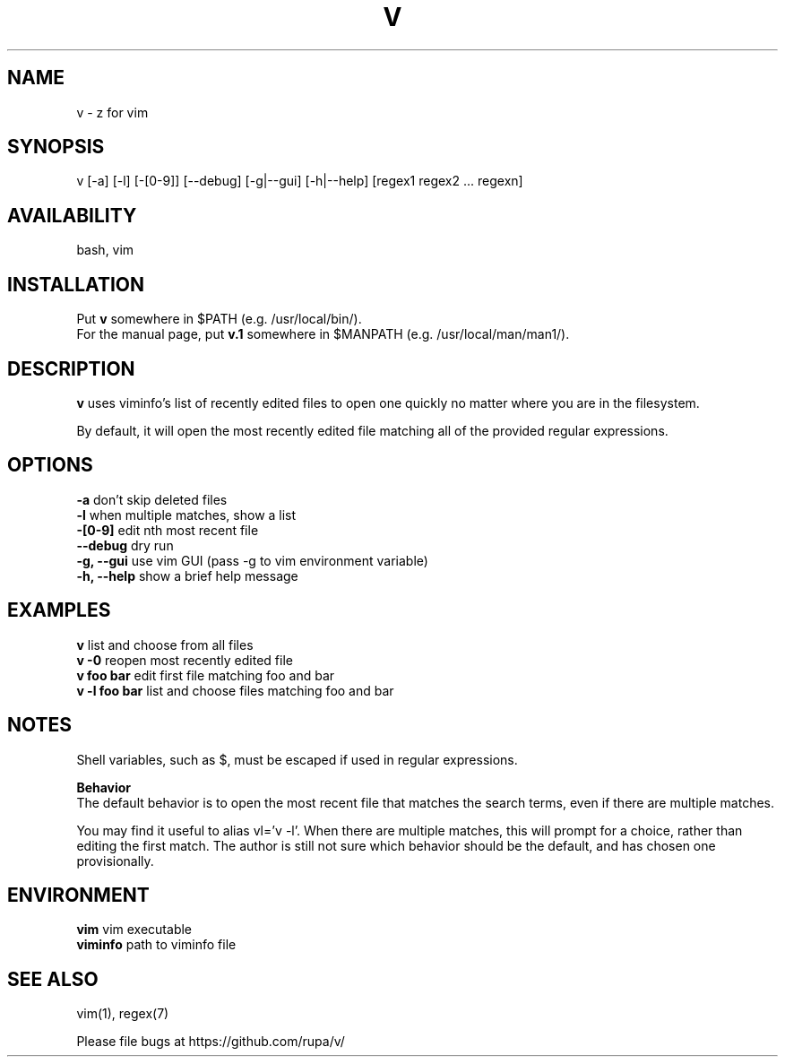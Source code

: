 .TH V "1" "May 2016" "v" "User Commands"

.SH NAME
v \- z for vim

.SH SYNOPSIS
v [\-a] [\-l] [\-[0\-9]] [\-\-debug] [\-g|\-\-gui] [\-h|\-\-help] [regex1 regex2 ... regexn]

.SH AVAILABILITY
bash, vim

.SH INSTALLATION
Put \fBv\fR somewhere in $PATH (e.g. /usr/local/bin/).
.br
For the manual page, put \fBv.1\fR somewhere in $MANPATH (e.g.
/usr/local/man/man1/).

.SH DESCRIPTION
\fBv\fR uses viminfo's list of recently edited files to open one quickly no
matter where you are in the filesystem.
.P
By default, it will open the most recently edited file matching all of the
provided regular expressions.

.SH OPTIONS
\fB\-a\fR           don't skip deleted files
.br
\fB\-l\fR           when multiple matches, show a list
.br
\fB\-[0\-9]\fR       edit nth most recent file
.br
\fB\--debug\fR      dry run
.br
\fB\-g, --gui\fR    use vim GUI (pass -g to vim environment variable)
.br
\fB\-h, --help\fR   show a brief help message

.SH EXAMPLES
\fBv\fR            list and choose from all files
.br
\fBv -0\fR         reopen most recently edited file
.br
\fBv foo bar\fR    edit first file matching foo and bar
.br
\fBv -l foo bar\fR list and choose files matching foo and bar

.SH NOTES
Shell variables, such as $, must be escaped if used in regular expressions.

\fBBehavior\fR
.br
The default behavior is to open the most recent file that matches the search
terms, even if there are multiple matches.

You may find it useful to alias vl='v -l'. When there are multiple matches,
this will prompt for a choice, rather than editing the first match. The author
is still not sure which behavior should be the default, and has chosen one
provisionally.

.SH ENVIRONMENT
\fBvim\fR           vim executable
.br
\fBviminfo\fR       path to viminfo file

.SH SEE ALSO
vim(1), regex(7)
.P
Please file bugs at https://github.com/rupa/v/
